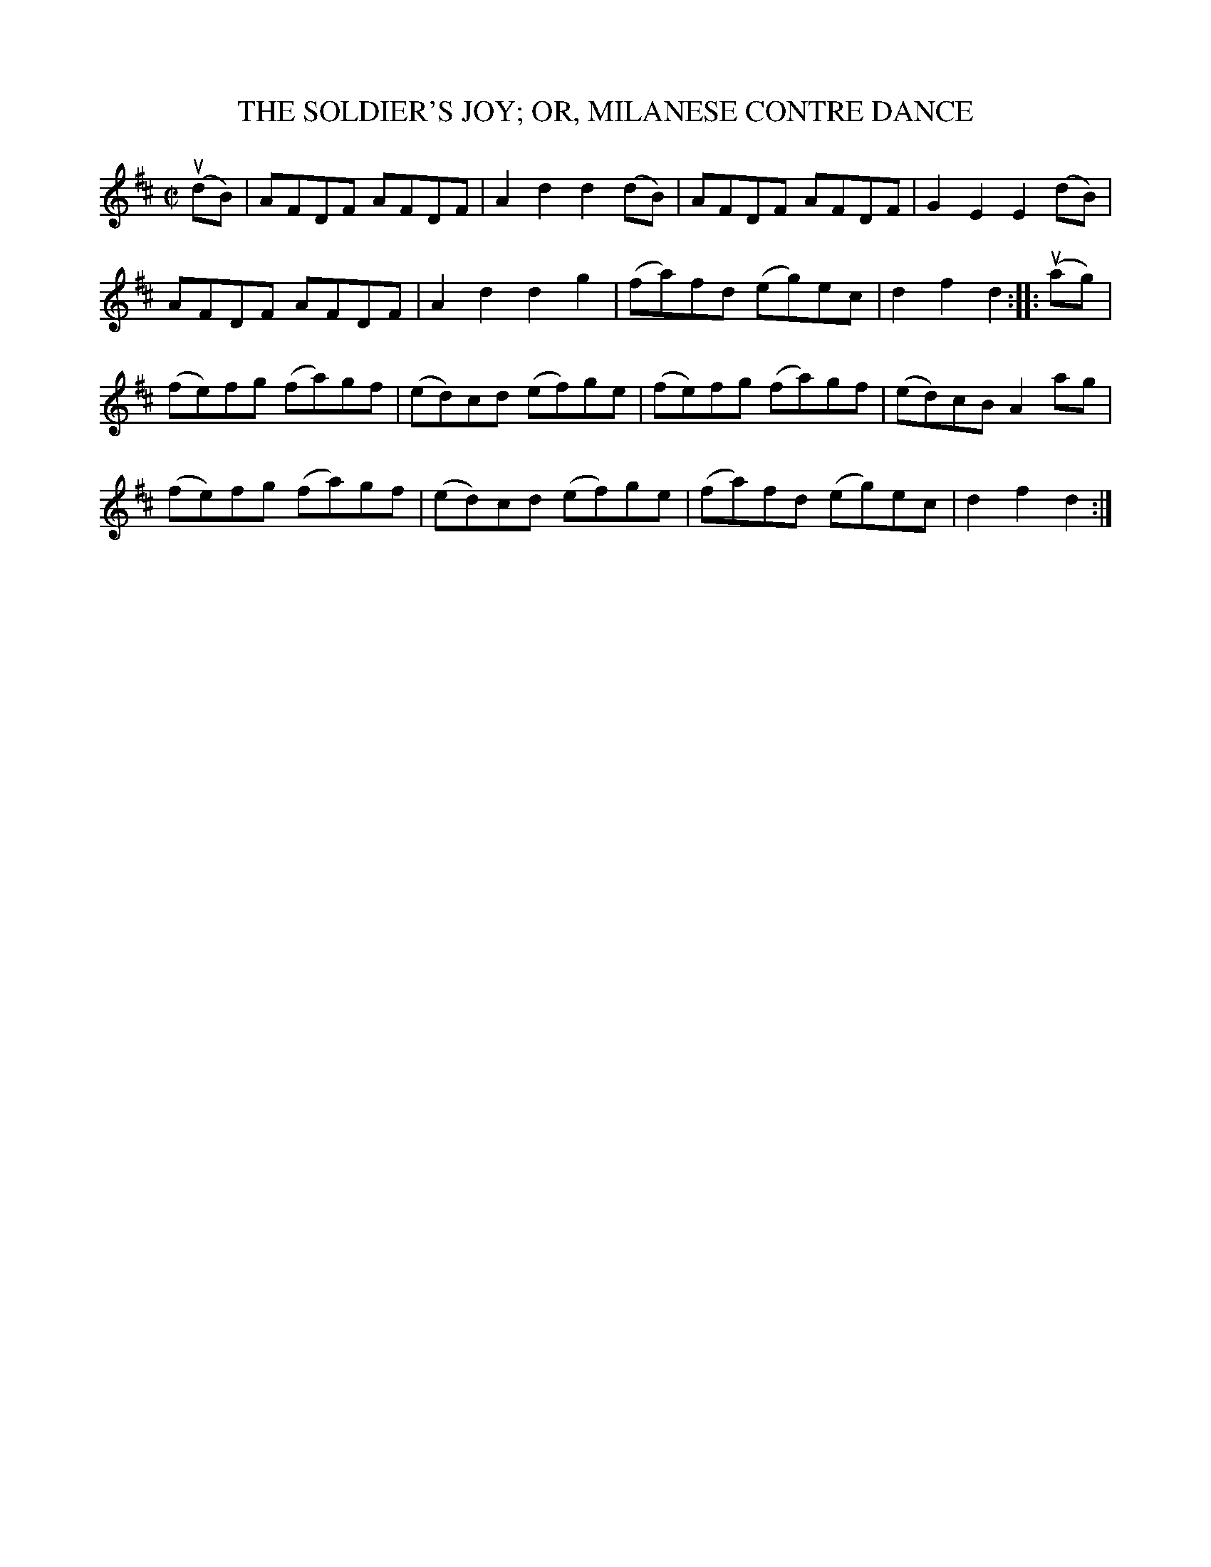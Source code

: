 X: 21333
T: THE SOLDIER'S JOY; OR, MILANESE CONTRE DANCE
R: reel, hornpipe
B: K\"ohler's Violin Repository, v.2, 1885 p.133 #3
F: http://www.archive.org/details/klersviolinrepos02rugg
Z: 2012 John Chambers <jc:trillian.mit.edu>
M: C|
L: 1/8
K: D
u(dB) |\
AFDF AFDF | A2d2 d2(dB) | AFDF AFDF | G2E2 E2(dB) |
AFDF AFDF | A2d2 d2g2 | (fa)fd (eg)ec | d2f2 d2 :||: u(ag) |
(fe)fg (fa)gf | (ed)cd (ef)ge | (fe)fg (fa)gf | (ed)cB A2ag |
(fe)fg (fa)gf | (ed)cd (ef)ge | (fa)fd (eg)ec | d2f2 d2 :|
